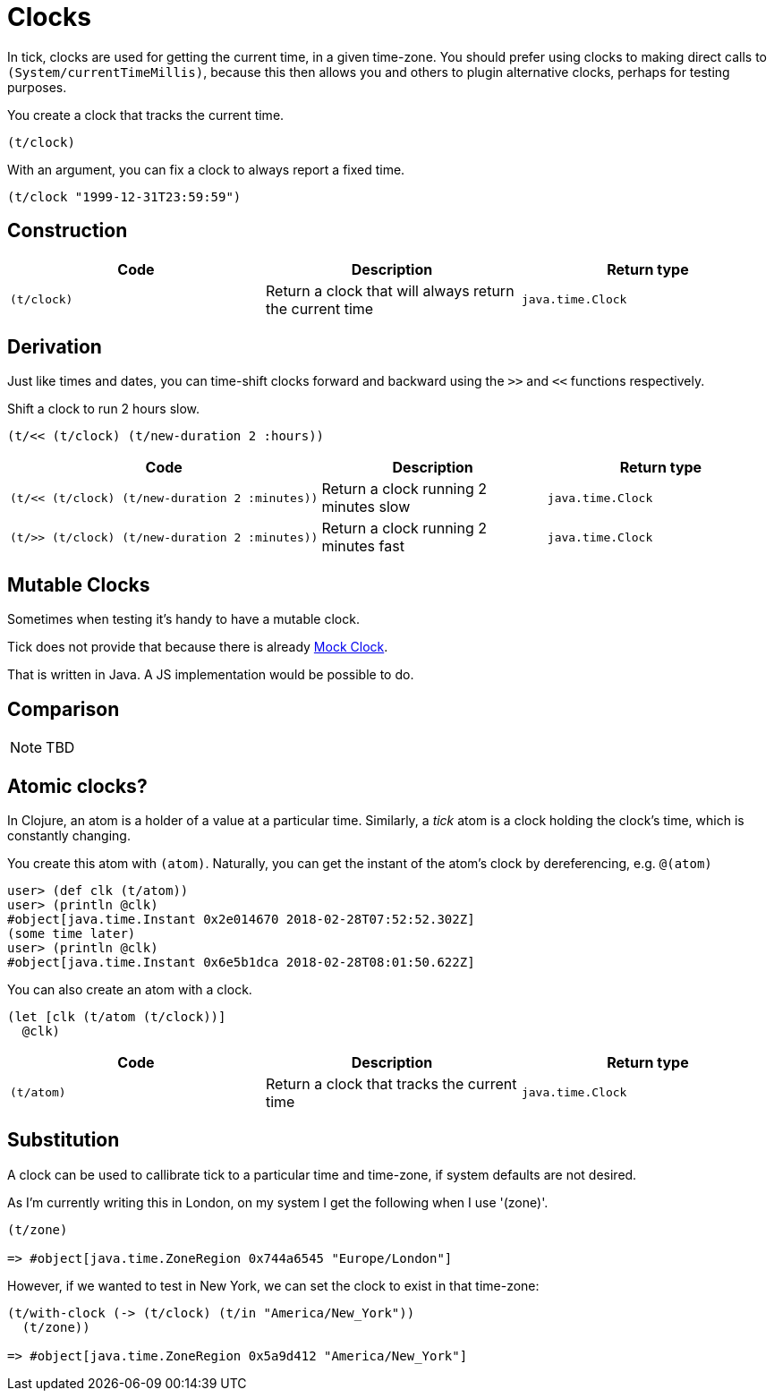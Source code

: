 = Clocks

In tick, clocks are used for getting the current time, in a given
time-zone. You should prefer using clocks to making direct calls to
`(System/currentTimeMillis)`, because this then allows you and others
to plugin alternative clocks, perhaps for testing purposes.

====
You create a clock that tracks the current time.

[source.code,clojure]
----
(t/clock)
----

With an argument, you can fix a clock to always report a fixed time.

[source.code,clojure]
----
(t/clock "1999-12-31T23:59:59")
----
====

== Construction

[%header,cols="l,a,l"]
|===
|Code|Description|Return type
|(t/clock)|Return a clock that will always return the current time|java.time.Clock
|===

== Derivation

Just like times and dates, you can time-shift clocks forward and
backward using the `>>` and `<<` functions respectively.

====
Shift a clock to run 2 hours slow.

[source.code,clojure]
----
(t/<< (t/clock) (t/new-duration 2 :hours))
----
====

[%header,cols="l,a,l"]
|===
|Code|Description|Return type
|(t/<< (t/clock) (t/new-duration 2 :minutes))|Return a clock running 2 minutes slow|java.time.Clock
|(t/>> (t/clock) (t/new-duration 2 :minutes))|Return a clock running 2 minutes fast|java.time.Clock
|===

== Mutable Clocks

Sometimes when testing it's handy to have a mutable clock.

Tick does not provide that because there is already  https://github.com/state-machine-systems/mock-clock[Mock Clock].

That is written in Java. A JS implementation would be possible to do.

== Comparison

NOTE: TBD

== Atomic clocks?

In Clojure, an atom is a holder of a value at a particular time. Similarly, a _tick_ atom is a clock holding the clock's time, which is constantly changing.

You create this atom with `(atom)`. Naturally, you can get the instant of the atom's clock by dereferencing, e.g. `@(atom)`

----
user> (def clk (t/atom))
user> (println @clk)
#object[java.time.Instant 0x2e014670 2018-02-28T07:52:52.302Z]
(some time later)
user> (println @clk)
#object[java.time.Instant 0x6e5b1dca 2018-02-28T08:01:50.622Z]
----

====
You can also create an atom with a clock.

[source.code,clojure]
----
(let [clk (t/atom (t/clock))]
  @clk)
----
====

[%header,cols="l,a,l"]
|===
|Code|Description|Return type
|(t/atom)|Return a clock that tracks the current time|java.time.Clock
|===


== Substitution

A clock can be used to callibrate tick to a particular time and time-zone, if system defaults are not desired.

As I'm currently writing this in London, on my system I get the following when I use '(zone)'.

----
(t/zone)

=> #object[java.time.ZoneRegion 0x744a6545 "Europe/London"]
----

However, if we wanted to test in New York, we can set the clock to exist in that time-zone:

----
(t/with-clock (-> (t/clock) (t/in "America/New_York"))
  (t/zone))

=> #object[java.time.ZoneRegion 0x5a9d412 "America/New_York"]
----
